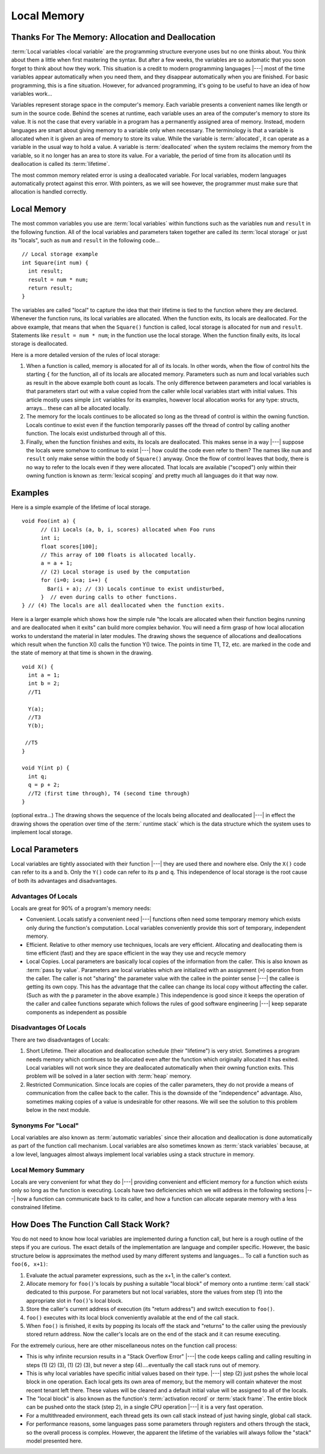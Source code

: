 .. This file is part of the OpenDSA eTextbook project. See
.. http://algoviz.org/OpenDSA for more details.
.. Copyright (c) 2012-2016 by the OpenDSA Project Contributors, and
.. distributed under an MIT open source license.

.. avmetadata::
   :author: Nick Parlante, Cliff Shaffer, Sally Hamouda and Mostafa Mohammed
   :requires: Pointer intro
   :satisfies: Local memory
   :topic: Pointers

Local Memory
============

Thanks For The Memory: Allocation and Deallocation
--------------------------------------------------

:term:`Local variables <local variable` are the programming structure
everyone uses but no one thinks about.
You think about them a little when first mastering the syntax.
But after a few weeks, the variables are so automatic that you soon
forget to think about how they work.
This situation is a credit to modern programming languages |---| most
of the time variables appear automatically when you need them, and
they disappear automatically when you are finished.
For basic programming, this is a fine situation.
However, for advanced programming, it's going to be useful to have an
idea of how variables work...

Variables represent storage space in the computer's memory.
Each variable presents a convenient names like length or sum in the
source code.
Behind the scenes at runtime, each variable uses an area of the
computer's memory to store its value.
It is not the case that every variable in a program has a permanently
assigned area of memory.
Instead, modern languages are smart about giving memory to a variable
only when necessary.
The terminology is that a variable is allocated when it is given an
area of memory to store its value.
While the variable is :term:`allocated`, it can operate as a variable
in the usual way to hold a value.
A variable is :term:`deallocated` when the system reclaims the memory
from the variable, so it no longer has an area to store its value.
For a variable, the period of time from its allocation until its
deallocation is called its :term:`lifetime`.

The most common memory related error is using a deallocated variable.
For local variables, modern languages automatically protect against
this error.
With pointers, as we will see however, the programmer must make sure
that allocation is handled correctly.


Local Memory
------------
The most common variables you use are :term:`local variables` within
functions such as the variables ``num`` and ``result`` in the
following function.
All of the local variables and parameters taken together are called
its :term:`local storage` or just its "locals", such as
``num`` and ``result`` in the following code...

::

	// Local storage example
	int Square(int num) {
	  int result;
	  result = num * num;
	  return result;
	}

The variables are called "local" to capture the idea that their lifetime is tied
to the function where they are declared. Whenever the function runs, its local
variables are allocated. When the function exits, its locals are deallocated.
For the above example, that means that when the ``Square()`` function is called,
local storage is allocated for ``num`` and ``result``. Statements like
``result = num * num``; in the function use the local storage. When the function
finally exits, its local storage is deallocated.

Here is a more detailed version of the rules of local storage:

#.  When a function is called, memory is allocated for all of its
    locals. In other words, when the flow of control hits the starting
    ``{`` for the function, all of its locals are allocated
    memory. Parameters such as num and local variables such as result
    in the above example both count as locals. The only difference
    between parameters and local variables is that parameters start
    out with a value copied from the caller while local variables
    start with initial values. This article mostly uses simple
    ``int`` variables for its examples, however local allocation works
    for any type: structs, arrays... these can all be allocated
    locally.

#. The memory for the locals continues to be allocated so long as the
   thread of control is within the owning function. Locals continue to
   exist even if the function temporarily passes off the thread of
   control by calling another function. The locals exist undisturbed
   through all of this.

#. Finally, when the function finishes and exits, its locals are
   deallocated. This makes sense in a way |---| suppose the locals were
   somehow to continue to exist |---| how could the code even refer to
   them? The names like ``num`` and ``result`` only make sense within
   the body of ``Square()`` anyway. Once the flow of control leaves
   that body, there is no way to refer to the locals even if they were
   allocated. That locals are available	("scoped") only within their
   owning function is known as :term:`lexical scoping` and pretty much
   all languages do it that way now.


Examples
--------

Here is a simple example of the lifetime of local storage.

::

  void Foo(int a) {
	// (1) Locals (a, b, i, scores) allocated when Foo runs
	int i;
	float scores[100];
	// This array of 100 floats is allocated locally.
	a = a + 1;
	// (2) Local storage is used by the computation
	for (i=0; i<a; i++) {
	  Bar(i + a); // (3) Locals continue to exist undisturbed,
	}  // even during calls to other functions.
  } // (4) The locals are all deallocated when the function exits.

Here is a larger example which shows how the simple rule "the locals
are allocated when their function begins running and are deallocated
when it exits" can build more complex behavior.
You will need a firm grasp of how local allocation works to understand the
material in later modules.
The drawing shows the sequence of allocations and deallocations which
result when the function X() calls the function Y() twice.
The points in time T1, T2, etc. are marked in
the code and the state of memory at that time is shown in the drawing.

::

  void X() {
    int a = 1;
    int b = 2;
    //T1

    Y(a);
    //T3
    Y(b);

   //T5
  }

  void Y(int p) {
    int q;
    q = p + 2;
    //T2 (first time through), T4 (second time through)
  }



.. odsafig:: Images/T1-T5.png
   :width: 600
   :align: center
   :capalign: justify
   :figwidth: 100%


(optional extra...) The drawing shows the sequence of the locals being allocated and
deallocated |---| in effect the drawing shows the operation over time of
the :term:` runtime stack` which is the data structure which the
system uses to implement local storage.


Local Parameters
----------------

Local variables are tightly associated with their function |---| they
are used there and nowhere else.
Only the ``X()`` code can refer to its ``a`` and ``b``.
Only the ``Y()`` code can refer to its ``p`` and ``q``.
This independence of local storage is the root cause of both its
advantages and disadvantages.

Advantages Of Locals
~~~~~~~~~~~~~~~~~~~~~~~

Locals are great for 90% of a program's memory needs:

* Convenient. Locals satisfy a convenient need |---| functions often need
  some temporary memory which exists only during the function's
  computation. Local variables conveniently provide this sort of
  temporary, independent memory.

* Efficient. Relative to other memory use techniques, locals are very
  efficient. Allocating and deallocating them is time efficient (fast)
  and they are space efficient in the way they use and recycle memory

* Local Copies. Local parameters are basically local copies of the
  information from the caller. This is also known as
  :term:`pass by value`.
  Parameters are local variables which are initialized with an
  assignment (``=``) operation from the caller. The caller is not
  "sharing" the parameter value with the callee in the pointer sense |---|
  the callee is getting its own copy. This has the advantage that the
  callee can change its local copy without affecting the caller. (Such
  as with the ``p`` parameter in the above example.) This independence
  is good since it keeps the operation of the caller and callee
  functions separate which follows the rules of good software
  engineering |---| keep separate components as independent as possible

Disadvantages Of Locals
~~~~~~~~~~~~~~~~~~~~~~~

There are two disadvantages of Locals:

#. Short Lifetime. Their allocation and deallocation schedule (their
   "lifetime") is very strict. Sometimes a program needs memory which
   continues to be allocated even after the function which originally
   allocated it has exited. Local variables will not work since they
   are deallocated automatically when their owning function
   exits. This problem will be solved in a later section with
   :term:`heap` memory.

#. Restricted Communication. Since locals are copies of the caller
   parameters, they do not provide a means of communication from the
   callee back to the caller. This is the downside of the
   "independence" advantage. Also, sometimes making copies of a value
   is undesirable for other reasons. We will see the solution to this
   problem below in the next module.

Synonyms For "Local"
~~~~~~~~~~~~~~~~~~~~

Local variables are also known as :term:`automatic variables` since
their allocation and deallocation is done automatically as part of the
function call mechanism.
Local variables are also sometimes known as :term:`stack variables`
because, at a low level, languages almost always implement local
variables using a stack structure in memory.


Local Memory Summary
~~~~~~~~~~~~~~~~~~~~

Locals are very convenient for what they do |---| providing convenient and efficient
memory for a function which exists only so long as the function is executing. Locals have
two deficiencies which we will address in the following sections |---| how a function can
communicate back to its caller, and how a function can allocate separate
memory with a less constrained lifetime.


How Does The Function Call Stack Work?
--------------------------------------

You do not need to know how local variables are implemented during a function call, but
here is a rough outline of the steps if you are curious. The exact details of the
implementation are language and compiler specific. However, the basic structure below is
approximates the method used by many different systems and languages...
To call a function such as ``foo(6, x+1)``:

1. Evaluate the actual parameter expressions, such as the x+1, in the
   caller's context.

2. Allocate memory for ``foo()``'s locals by pushing a suitable "local
   block" of memory onto a runtime :term:`call stack` dedicated to this
   purpose. For parameters but not local variables, store the values
   from step (1) into the appropriate slot in ``foo()``'s local
   block.

3. Store the caller's current address of execution (its "return
   address") and switch execution to ``foo()``.

4. ``foo()`` executes with its local block conveniently available at
   the end of the call stack.

5. When ``foo()`` is finished, it exits by popping its locals off the
   stack and "returns" to the caller using the previously stored
   return address. Now the caller's locals are on the end of the stack
   and it can resume executing.

For the extremely curious, here are other miscellaneous notes on the
function call process:

* This is why infinite recursion results in a "Stack Overflow Error"
  |---| the code keeps calling and calling resulting in steps (1) (2)
  (3), (1) (2) (3), but never a step (4)....eventually the call stack
  runs out of memory.

* This is why local variables have specific initial values based on their type.
  |---| step (2) just pshes the whole local block in one operation. Each local gets
  its own area of memory, but the memory will contain whatever the
  most recent tenant left there. These values will be cleared and a default initial
  value will be assigned to all of the locals.

* The "local block" is also known as the function's
  :term:`activation record` or :term:`stack frame`.
  The entire block can be pushed onto the
  stack (step 2), in a single CPU operation |---| it is a very fast
  operation.

* For a multithreaded environment, each thread gets its own call stack
  instead of just having single, global call stack.

* For performance reasons, some languages pass some parameters through
  registers and others through the stack, so the overall process is
  complex. However, the apparent the lifetime of the variables will
  always follow the "stack" model presented here.
